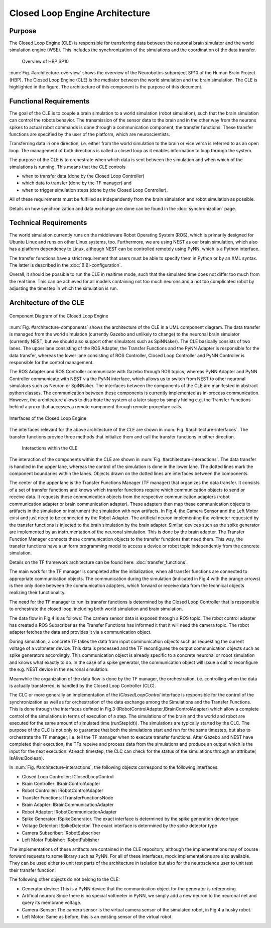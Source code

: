 ===============================
Closed Loop Engine Architecture
===============================

Purpose
-------

The Closed Loop Engine (CLE) is responsible for transferring data between the neuronal brain
simulator and the world simulation engine (WSE). This includes the synchronization of the
simulations and the coordination of the data transfer.

.. _architecture-overview:
.. figure:: img/architecture_overview.png
   :width: 100%

   Overview of HBP SP10

:num:`Fig. #architecture-overview` shows the overview of the Neurobotics subproject SP10 of the
Human Brain Project (HBP). The Closed Loop Engine (CLE) is the mediator between the world simulation
and the brain simulation. The CLE is highlighted in the figure. The architecture of this component
is the purpose of this document.

Functional Requirements
-----------------------------

The goal of the CLE is to couple a brain simulation to a world simulation (robot simulation), such
that the brain simulation can control the robots behavior. The transmission of the sensor data to
the brain and in the other way from the neurons spikes to actual robot commands is done through a
communication component, the transfer functions. These transfer functions are specified by the user
of the platform, which are neuroscientists.

Transferring data in one direction, i.e. either from the world simulation to the brain or vice
versa is referred to as an open loop. The management of both directions is called a closed loop as
it enables information to loop through the system.

The purpose of the CLE is to orchestrate when which data is sent between the simulation and when
which of the simulations is running. This means that the CLE controls

* when to transfer data (done by the Closed Loop Controller)
* which data to transfer (done by the TF manager) and
* when to trigger simulation steps (done by the Closed Loop Controller).

All of these requirements must be fulfilled as independently from the brain simulation and robot
simulation as possible.

Details on how synchronization and data exchange are done can be found in the
:doc:`synchronization` page.

Technical Requirements
----------------------

The world simulation currently runs on the middleware Robot Operating System (ROS), which is
primarily designed for Ubuntu Linux and runs on other Linux systems, too. Furthermore, we are using
NEST as our brain simulation, which also has a platform dependency to Linux, although NEST can be
controlled remotely using PyNN, which is a Python interface.

The transfer functions have a strict requirement that users must be able to specify them in Python
or by an XML syntax. The latter is described in the :doc:`BIBI-configuration`.

Overall, it should be possible to run the CLE in realtime mode, such that the simulated time does
not differ too much from the real time. This can be achieved for all models containing not too much
neurons and a not too complicated robot by adjusting the timestep in which the simulation is run.


Architecture of the CLE
-----------------------

.. _architecture-components:
.. figure:: img/architecture_components.png
   :align: center

   Component Diagram of the Closed Loop Engine

:num:`Fig. #architecture-components` shows the architecture of the CLE in a UML component diagram.
The data transfer is managed from the world simulation (currently Gazebo and unlikely to change) to
the neuronal brain simulator (currently NEST, but we should also support other simulators such as
SpiNNaker). The CLE basically consists of two lanes. The upper lane consisting of the ROS Adapter,
the Transfer Functions and the PyNN Adapter is responsible for the data transfer, whereas the lower
lane consisting of ROS Controller, Closed Loop Controller and PyNN Controller is responsible for
the control management.

The ROS Adapter and ROS Controller communicate with Gazebo through ROS topics, whereas PyNN Adapter
and PyNN Controller communicate with NEST via the PyNN interface, which allows us to switch from
NEST to other neuronal simulators such as Neuron or SpiNNaker. The interfaces between the components
of the CLE are manifested in abstract python classes. The communication between these components is
currently implemented as in-process communication. However, the architecture allows to distribute
the system at a later stage by simply hiding e.g. the Transfer Functions behind a proxy that accesses
a remote component through remote procedure calls.

.. _architecture-interfaces:
.. figure:: img/architecture_interfaces.png
   :align: center

   Interfaces of the Closed Loop Engine


The interfaces relevant for the above architecture of the CLE are shown in
:num:`Fig. #architecture-interfaces`. The transfer functions provide three methods that initialize
them and call the transfer functions in either direction.

.. _architecture-interactions:
.. figure:: img/architecture_interactions.png
   :width: 100%

   Interactions within the CLE


The interaction of the components within the CLE are shown in
:num:`Fig. #architecture-interactions`. The data transfer is handled in the upper lane, whereas the
control of the simulation is done in the lower lane. The dotted lines mark the component boundaries
within the lanes. Objects drawn on the dotted lines are interfaces between the components.

The center of the upper lane is the Transfer Functions Manager (TF manager) that organizes the data
transfer. It consists of a set of transfer functions and knows which transfer functions require
which communication objects to send or receive data. It requests these communication objects from
the respective communication adapters (robot communication adapter or brain communication adapter).
These adapters then map these communication objects to artifacts in the simulation or instrument the
simulation with new artifacts. In Fig.4, the Camera Sensor and the Left Motor exist and just need to
be connected by the Robot Adapter. The artificial neuron implementing the voltmeter requested by the
transfer functions is injected to the brain simulation by the brain adapter. Similar, devices such
as the spike generator are implemented by an instrumentation of the neuronal simulation. This is done
by the brain adapter. The Transfer Function Manager connects these communication objects to the
transfer functions that need them. This way, the transfer functions have a uniform programming model
to access a device or robot topic independently from the concrete simulation.

Details on the TF framework architecture can be found here: :doc:`transfer_functions`.

The main work for the TF manager is completed after the initialization, when all transfer functions
are connected to appropriate communication objects. The communication during the simulation (indicated
in Fig.4 with the orange arrows) is then only done between the communication adapters, which forward
or receive data from the technical objects realizing their functionality.

The need for the TF manager to run its transfer functions is determined by the Closed Loop Controller
that is responsible to orchestrate the closed loop, including both world simulation and brain
simulation.

The data flow in Fig.4 is as follows: The camera sensor data is exposed through a ROS topic. The
robot control adapter has created a ROS Subscriber as the Transfer Functions has informed it that it
will need the camera topic. The robot adapter fetches the data and provides it via a communication
object.

During simulation, a concrete TF takes the data from input communication objects such as requesting
the current voltage of a voltmeter device. This data is processed and the TF reconfigures the output
communication objects such as spike generators accordingly. This communication object is already
specific to a concrete neuronal or robot simulation and knows what exactly to do. In the case of a
spike generator, the communication object will issue a call to reconfigure the e.g. NEST device in
the neuronal simulation.

Meanwhile the organization of the data flow is done by the TF manager, the orchestration, i.e.
controlling when the data is actually transferred, is handled by the Closed Loop Controller (CLC).

The CLC or more generally an implementation of the *IClosedLoopControl* interface is responsible for
the control of the synchronization as well as for orchestration of the data exchange among the
Simulations and the Transfer Functions. This is done through the interfaces defined in Fig.3
(IRobotControlAdapter,IBrainControlAdapter) which allow a complete control of the simulations in
terms of execution of a step. The simulations of the brain and the world and robot  are executed for
the same amount of simulated time (runStep(dt)). The simulations are typically started by the CLC.
The purpose of the CLC is not only to guarantee that both the simulations start and run for the same
timestep, but also to orchestrate the TF manager, i.e. tell the TF manager when to execute transfer
functions. After Gazebo and NEST have completed their execution, the TFs receive and process data
from the simulations and produce an output which is the input for the next execution. At each timestep,
the CLC can check for the status of the simulations through an attribute( IsAlive:Boolean).

In :num:`Fig. #architecture-interactions`, the following objects correspond to the following interfaces:

*    Closed Loop Controller: IClosedLoopControl
*    Brain Controller: IBrainControlAdapter
*    Robot Controller: IRobotControlAdapter
*    Transfer Functions: ITransferFunctionsNode
*    Brain Adapter: IBrainCommunicationAdapter
*    Robot Adapter: IRobotCommunicationAdapter
*    Spike Generator: ISpikeGenerator. The exact interface is determined by the spike generation device type
*    Voltage Detector: ISpikeDetector. The exact interface is determined by the spike detector type
*    Camera Subscriber: IRobotSubscriber
*    Left Motor Publisher: IRobotPublisher

The implementations of these artifacts are contained in the CLE repository, although the implementations
may of course forward requests to some library such as PyNN. For all of these interfaces, mock
implementations are also available. They can be used either to unit test parts of the architecture in
isolation but also for the neuroscience user to unit test their transfer function.

The following other objects do not belong to the CLE:

*   Generator device: This is a PyNN device that the communication object for the generator is referencing.
*   Artifical neuron: Since there is no special voltmeter in PyNN, we simply add a new neuron to the neuronal net and query its membrane voltage.
*   Camera-Sensor: The camera sensor is the virtual camera sensor of the simulated robot, in Fig.4 a husky robot.
*   Left Motor: Same as before, this is an existing sensor of the virtual robot.
